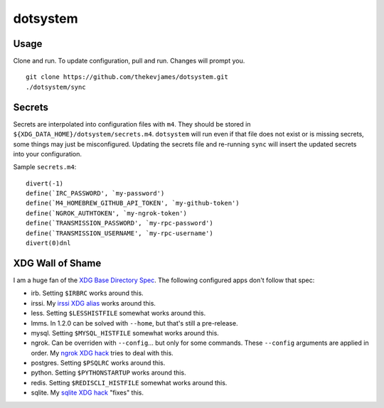 dotsystem
=========

Usage
-----

Clone and run. To update configuration, pull and run. Changes will prompt you.

::

    git clone https://github.com/thekevjames/dotsystem.git
    ./dotsystem/sync

Secrets
-------

Secrets are interpolated into configuration files with ``m4``. They should be stored in ``${XDG_DATA_HOME}/dotsystem/secrets.m4``. ``dotsystem`` will run even if that file does not exist or is missing secrets, some things may just be misconfigured. Updating the secrets file and re-running ``sync`` will insert the updated secrets into your configuration.

Sample ``secrets.m4``::

    divert(-1)
    define(`IRC_PASSWORD', `my-password')
    define(`M4_HOMEBREW_GITHUB_API_TOKEN', `my-github-token')
    define(`NGROK_AUTHTOKEN', `my-ngrok-token')
    define(`TRANSMISSION_PASSWORD', `my-rpc-password')
    define(`TRANSMISSION_USERNAME', `my-rpc-username')
    divert(0)dnl

XDG Wall of Shame
-----------------

I am a huge fan of the `XDG Base Directory Spec`_. The following configured apps don't follow that spec:

- irb. Setting ``$IRBRC`` works around this.
- irssi. My `irssi XDG alias`_ works around this.
- less. Setting ``$LESSHISTFILE`` somewhat works around this.
- lmms. In 1.2.0 can be solved with ``--home``, but that's still a pre-release.
- mysql. Setting ``$MYSQL_HISTFILE`` somewhat works around this.
- ngrok. Can be overriden with ``--config``... but only for some commands. These ``--config`` arguments are applied in order. My `ngrok XDG hack`_ tries to deal with this.
- postgres. Setting ``$PSQLRC`` works around this.
- python. Setting ``$PYTHONSTARTUP`` works around this.
- redis. Setting ``$REDISCLI_HISTFILE`` somewhat works around this.
- sqlite. My `sqlite XDG hack`_ "fixes" this.

.. _XDG Base Directory Spec: https://standards.freedesktop.org/basedir-spec/basedir-spec-latest.html
.. _irssi XDG alias: https://github.com/TheKevJames/dotsystem/blob/master/root/~/.config/oh-my-zsh-custom/xdg.zsh#L27
.. _ngrok XDG hack: https://github.com/TheKevJames/dotsystem/blob/master/root/~/.config/oh-my-zsh-custom/xdg.zsh#L8-L17
.. _sqlite XDG hack: https://github.com/TheKevJames/dotsystem/blob/master/root/~/.config/oh-my-zsh-custom/xdg.zsh#L19-L25
